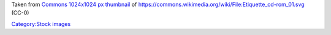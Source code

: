 Taken from `Commons 1024x1024 px thumbnail <https://upload.wikimedia.org/wikipedia/commons/thumb/5/5d/Etiquette_cd-rom_01.svg/1024px-Etiquette_cd-rom_01.svg.png>`__ of https://commons.wikimedia.org/wiki/File:Etiquette_cd-rom_01.svg (CC-0)

`Category:Stock images <Category:Stock_images>`__
